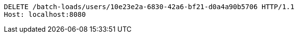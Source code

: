 [source,http,options="nowrap"]
----
DELETE /batch-loads/users/10e23e2a-6830-42a6-bf21-d0a4a90b5706 HTTP/1.1
Host: localhost:8080

----